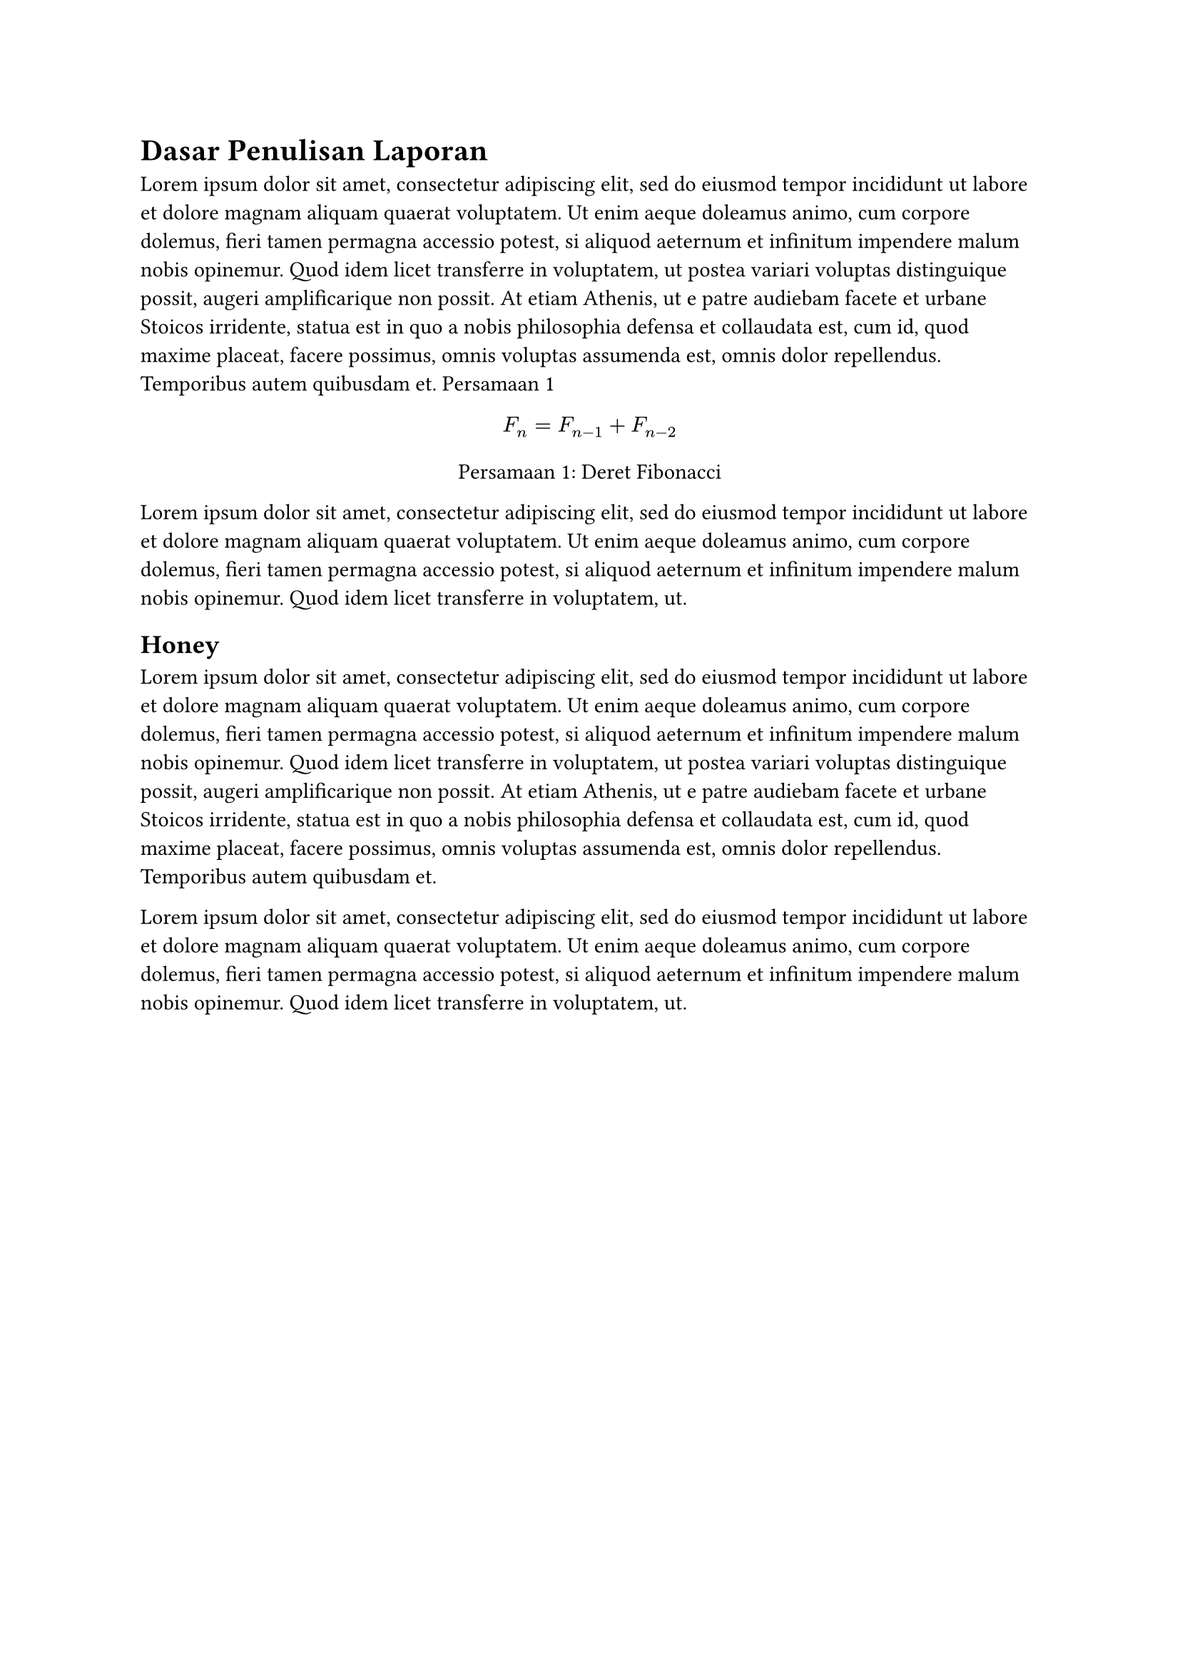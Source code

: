 = Dasar Penulisan Laporan
#lorem(100) @hellow

#figure(
  $F_n=F_(n-1)+F_(n-2)$,
  caption: [Deret Fibonacci],
  kind: "Equation",
  supplement: [Persamaan],
  numbering: "1.1", gap: 1.5em
) <hellow>

#lorem(50)

== Honey

#lorem(100)

#lorem(50)